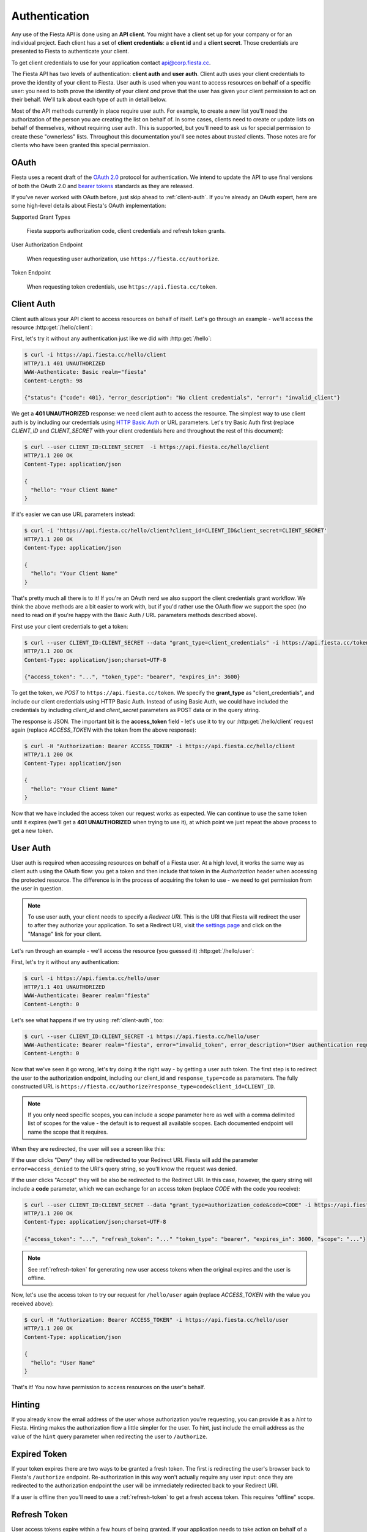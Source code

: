 Authentication
==============

Any use of the Fiesta API is done using an **API client**. You might
have a client set up for your company or for an individual
project. Each client has a set of **client credentials**: a **client
id** and a **client secret**. Those credentials are presented to
Fiesta to authenticate your client.

To get client credentials to use for your application contact
`api@corp.fiesta.cc <mailto:api@corp.fiesta.cc>`_.

The Fiesta API has two levels of authentication: **client auth** and
**user auth**. Client auth uses your client credentials to prove the
identity of your client to Fiesta. User auth is used when you want to
access resources on behalf of a specific user: you need to both prove
the identity of your client *and* prove that the user has given your
client permission to act on their behalf. We'll talk about each type
of auth in detail below.

.. _trusted-clients:

Most of the API methods currently in place require user auth. For
example, to create a new list you'll need the authorization of the
person you are creating the list on behalf of. In some cases, clients
need to create or update lists on behalf of themselves, without
requiring user auth. This is supported, but you'll need to ask us for
special permission to create these "ownerless" lists. Throughout this
documentation you'll see notes about `trusted` clients. Those notes
are for clients who have been granted this special permission.

OAuth
-----

Fiesta uses a recent draft of the `OAuth 2.0
<http://tools.ietf.org/html/draft-ietf-oauth-v2-21>`_ protocol for
authentication. We intend to update the API to use final versions of
both the OAuth 2.0 and `bearer tokens
<http://tools.ietf.org/html/draft-ietf-oauth-v2-bearer-08>`_ standards
as they are released.

If you've never worked with OAuth before, just skip ahead to
:ref:`client-auth`. If you're already an OAuth expert, here are some
high-level details about Fiesta's OAuth implementation:

Supported Grant Types

  Fiesta supports authorization code, client credentials and 
  refresh token grants.

User Authorization Endpoint

  When requesting user authorization, use ``https://fiesta.cc/authorize``.

Token Endpoint

  When requesting token credentials, use ``https://api.fiesta.cc/token``.

.. _client-auth:

Client Auth
-----------

Client auth allows your API client to access resources on behalf of
itself. Let's go through an example - we'll access the resource
:http:get:`/hello/client`:

.. http:get:: /hello/client

   Say "hello" to an API client. Requires :ref:`client-auth`.

First, let's try it without any authentication just like we did with
:http:get:`/hello`:

.. code-block:: console

  $ curl -i https://api.fiesta.cc/hello/client
  HTTP/1.1 401 UNAUTHORIZED
  WWW-Authenticate: Basic realm="fiesta"
  Content-Length: 98

  {"status": {"code": 401}, "error_description": "No client credentials", "error": "invalid_client"}

We get a **401 UNAUTHORIZED** response: we need client auth to access
the resource. The simplest way to use client auth is by including our
credentials using `HTTP Basic Auth <http://www.ietf.org/rfc/rfc2617.txt>`_
or URL parameters. Let's try Basic Auth first (replace *CLIENT_ID* and
*CLIENT_SECRET* with your client credentials here and throughout the
rest of this document):

.. code-block:: console

  $ curl --user CLIENT_ID:CLIENT_SECRET  -i https://api.fiesta.cc/hello/client
  HTTP/1.1 200 OK
  Content-Type: application/json

  {
    "hello": "Your Client Name"
  }

If it's easier we can use URL parameters instead:

.. code-block:: console

  $ curl -i 'https://api.fiesta.cc/hello/client?client_id=CLIENT_ID&client_secret=CLIENT_SECRET'
  HTTP/1.1 200 OK
  Content-Type: application/json

  {
    "hello": "Your Client Name"
  }

That's pretty much all there is to it! If you're an OAuth nerd we also
support the client credentials grant workflow. We think the above
methods are a bit easier to work with, but if you'd rather use the
OAuth flow we support the spec (no need to read on if you're happy
with the Basic Auth / URL parameters methods described above).

First use your client credentials to get a token:

.. code-block:: console

  $ curl --user CLIENT_ID:CLIENT_SECRET --data "grant_type=client_credentials" -i https://api.fiesta.cc/token
  HTTP/1.1 200 OK
  Content-Type: application/json;charset=UTF-8

  {"access_token": "...", "token_type": "bearer", "expires_in": 3600}

To get the token, we *POST* to ``https://api.fiesta.cc/token``. We
specify the **grant_type** as "client_credentials", and include our
client credentials using HTTP Basic Auth. Instead of using Basic Auth,
we could have included the credentials by including `client_id` and
`client_secret` parameters as POST data or in the query string.

The response is JSON. The important bit is the **access_token**
field - let's use it to try our :http:get:`/hello/client` request again
(replace *ACCESS_TOKEN* with the token from the above response):

.. code-block:: console

  $ curl -H "Authorization: Bearer ACCESS_TOKEN" -i https://api.fiesta.cc/hello/client
  HTTP/1.1 200 OK
  Content-Type: application/json

  {
    "hello": "Your Client Name"
  }

Now that we have included the access token our request works as
expected. We can continue to use the same token until it expires
(we'll get a **401 UNAUTHORIZED** when trying to use it), at which
point we just repeat the above process to get a new token.

.. _user-auth:

User Auth
---------

User auth is required when accessing resources on behalf of a Fiesta
user. At a high level, it works the same way as client auth using the
OAuth flow: you get a token and then include that token in the
*Authorization* header when accessing the protected resource. The
difference is in the process of acquiring the token to use - we need
to get permission from the user in question.

.. note:: To use user auth, your client needs to specify a *Redirect
   URI*. This is the URI that Fiesta will redirect the user to after
   they authorize your application. To set a Redirect URI, visit `the
   settings page <https://fiesta.cc/settings>`_ and click on the
   "Manage" link for your client.

Let's run through an example - we'll access the resource (you guessed
it) :http:get:`/hello/user`:

.. http:get:: /hello/user

   Say "hello" to the authenticated user. Requires :ref:`user-auth`
   with "read" scope.

First, let's try it without any authentication:

.. code-block:: console

  $ curl -i https://api.fiesta.cc/hello/user
  HTTP/1.1 401 UNAUTHORIZED
  WWW-Authenticate: Bearer realm="fiesta"
  Content-Length: 0

Let's see what happens if we try using :ref:`client-auth`, too:

.. code-block:: console

  $ curl --user CLIENT_ID:CLIENT_SECRET -i https://api.fiesta.cc/hello/user
  WWW-Authenticate: Bearer realm="fiesta", error="invalid_token", error_description="User authentication required"
  Content-Length: 0

Now that we've seen it go wrong, let's try doing it the right way - by
getting a user auth token. The first step is to redirect the user to
the authorization endpoint, including our client_id and
``response_type=code`` as parameters. The fully constructed URL is
``https://fiesta.cc/authorize?response_type=code&client_id=CLIENT_ID``.

.. note:: If you only need specific scopes, you can include a `scope`
   parameter here as well with a comma delimited list of scopes for
   the value - the default is to request all available scopes. Each
   documented endpoint will name the scope that it requires.

When they are redirected, the user will see a screen like this:

.. image:: authorize.png
  :align: center

If the user clicks "Deny" they will be redirected to your Redirect
URI. Fiesta will add the parameter ``error=access_denied`` to the
URI's query string, so you'll know the request was denied.

If the user clicks "Accept" they will be also be redirected to the
Redirect URI. In this case, however, the query string will include a
**code** parameter, which we can exchange for an access token (replace
*CODE* with the code you receive):

.. code-block:: console

  $ curl --user CLIENT_ID:CLIENT_SECRET --data "grant_type=authorization_code&code=CODE" -i https://api.fiesta.cc/token
  HTTP/1.1 200 OK
  Content-Type: application/json;charset=UTF-8

  {"access_token": "...", "refresh_token": "..." "token_type": "bearer", "expires_in": 3600, "scope": "..."}

.. note:: See :ref:`refresh-token` for generating new user access tokens
   when the original expires and the user is offline.

Now, let's use the access token to try our request for ``/hello/user``
again (replace *ACCESS_TOKEN* with the value you received above):

.. code-block:: console

  $ curl -H "Authorization: Bearer ACCESS_TOKEN" -i https://api.fiesta.cc/hello/user
  HTTP/1.1 200 OK
  Content-Type: application/json

  {
    "hello": "User Name"
  }

That's it! You now have permission to access resources on the user's behalf.

Hinting
-------

If you already know the email address of the user whose authorization
you're requesting, you can provide it as a *hint* to Fiesta. Hinting
makes the authorization flow a little simpler for the user. To hint,
just include the email address as the value of the ``hint`` query
parameter when redirecting the user to ``/authorize``.

Expired Token
-------------

If your token expires there are two ways to be granted a fresh token. The
first is redirecting the user's browser back to Fiesta's ``/authorize`` endpoint.
Re-authorization in this way won't actually require any user
input: once they are redirected to the authorization endpoint the user
will be immediately redirected back to your Redirect URI.

If a user is offline then you'll need to use a :ref:`refresh-token` to
get a fresh access token. This requires "offline" scope.

.. _refresh-token:

Refresh Token
-------------

User access tokens expire within a few hours of being granted. If your
application needs to take action on behalf of a user that is offline,
you should request the "offline" scope. If your application is granted
"offline" scope, whenever you get an access token the response also
contains a ``refresh_token``. The refresh token can be exchanged for a
fresh user access token at any time.

.. code-block:: console

   $ curl --user CLIENT_ID:CLIENT_SECRET --data "grant_type=refresh_token&refresh_token=REFRESH_TOKEN" -i https://api.fiesta.cc/token
   HTTP/1.1 200 OK
  Content-Type: application/json;charset=UTF-8

  {"access_token": "...", "refresh_token": "..." "token_type": "bearer", "expires_in": 3600, "scope": "..."}


.. note:: For security reasons refresh tokens must be discarded after
   being used. A new refresh token is included in the response and
   must be used the next time you want a fresh user access token.

Refresh tokens can be exchanged indefinitely, unless a user revokes
access for your application.

Revoked Tokens
--------------

If the user revokes your client's access your API requests will return
**401 UNAUTHORIZED**, and you'll need to re-authorize:

.. code-block:: console

  $ curl -H "Authorization: Bearer ACCESS_TOKEN" -i https://api.fiesta.cc/hello/user
  HTTP/1.1 401 UNAUTHORIZED
  WWW-Authenticate: Bearer realm="fiesta", error="invalid_token", error_description="Revoked token"

Other Information
-----------------

There are more options that can be passed as parameters to the
authorization endpoint: see the `OAuth 2.0
<http://tools.ietf.org/html/draft-ietf-oauth-v2-21>`_ draft for full
details. One parameter that might be useful is `state`. If you include
a `state` parameter when redirecting the user, that same parameter
will be included when the user is redirected back to your Redirect
URI.
